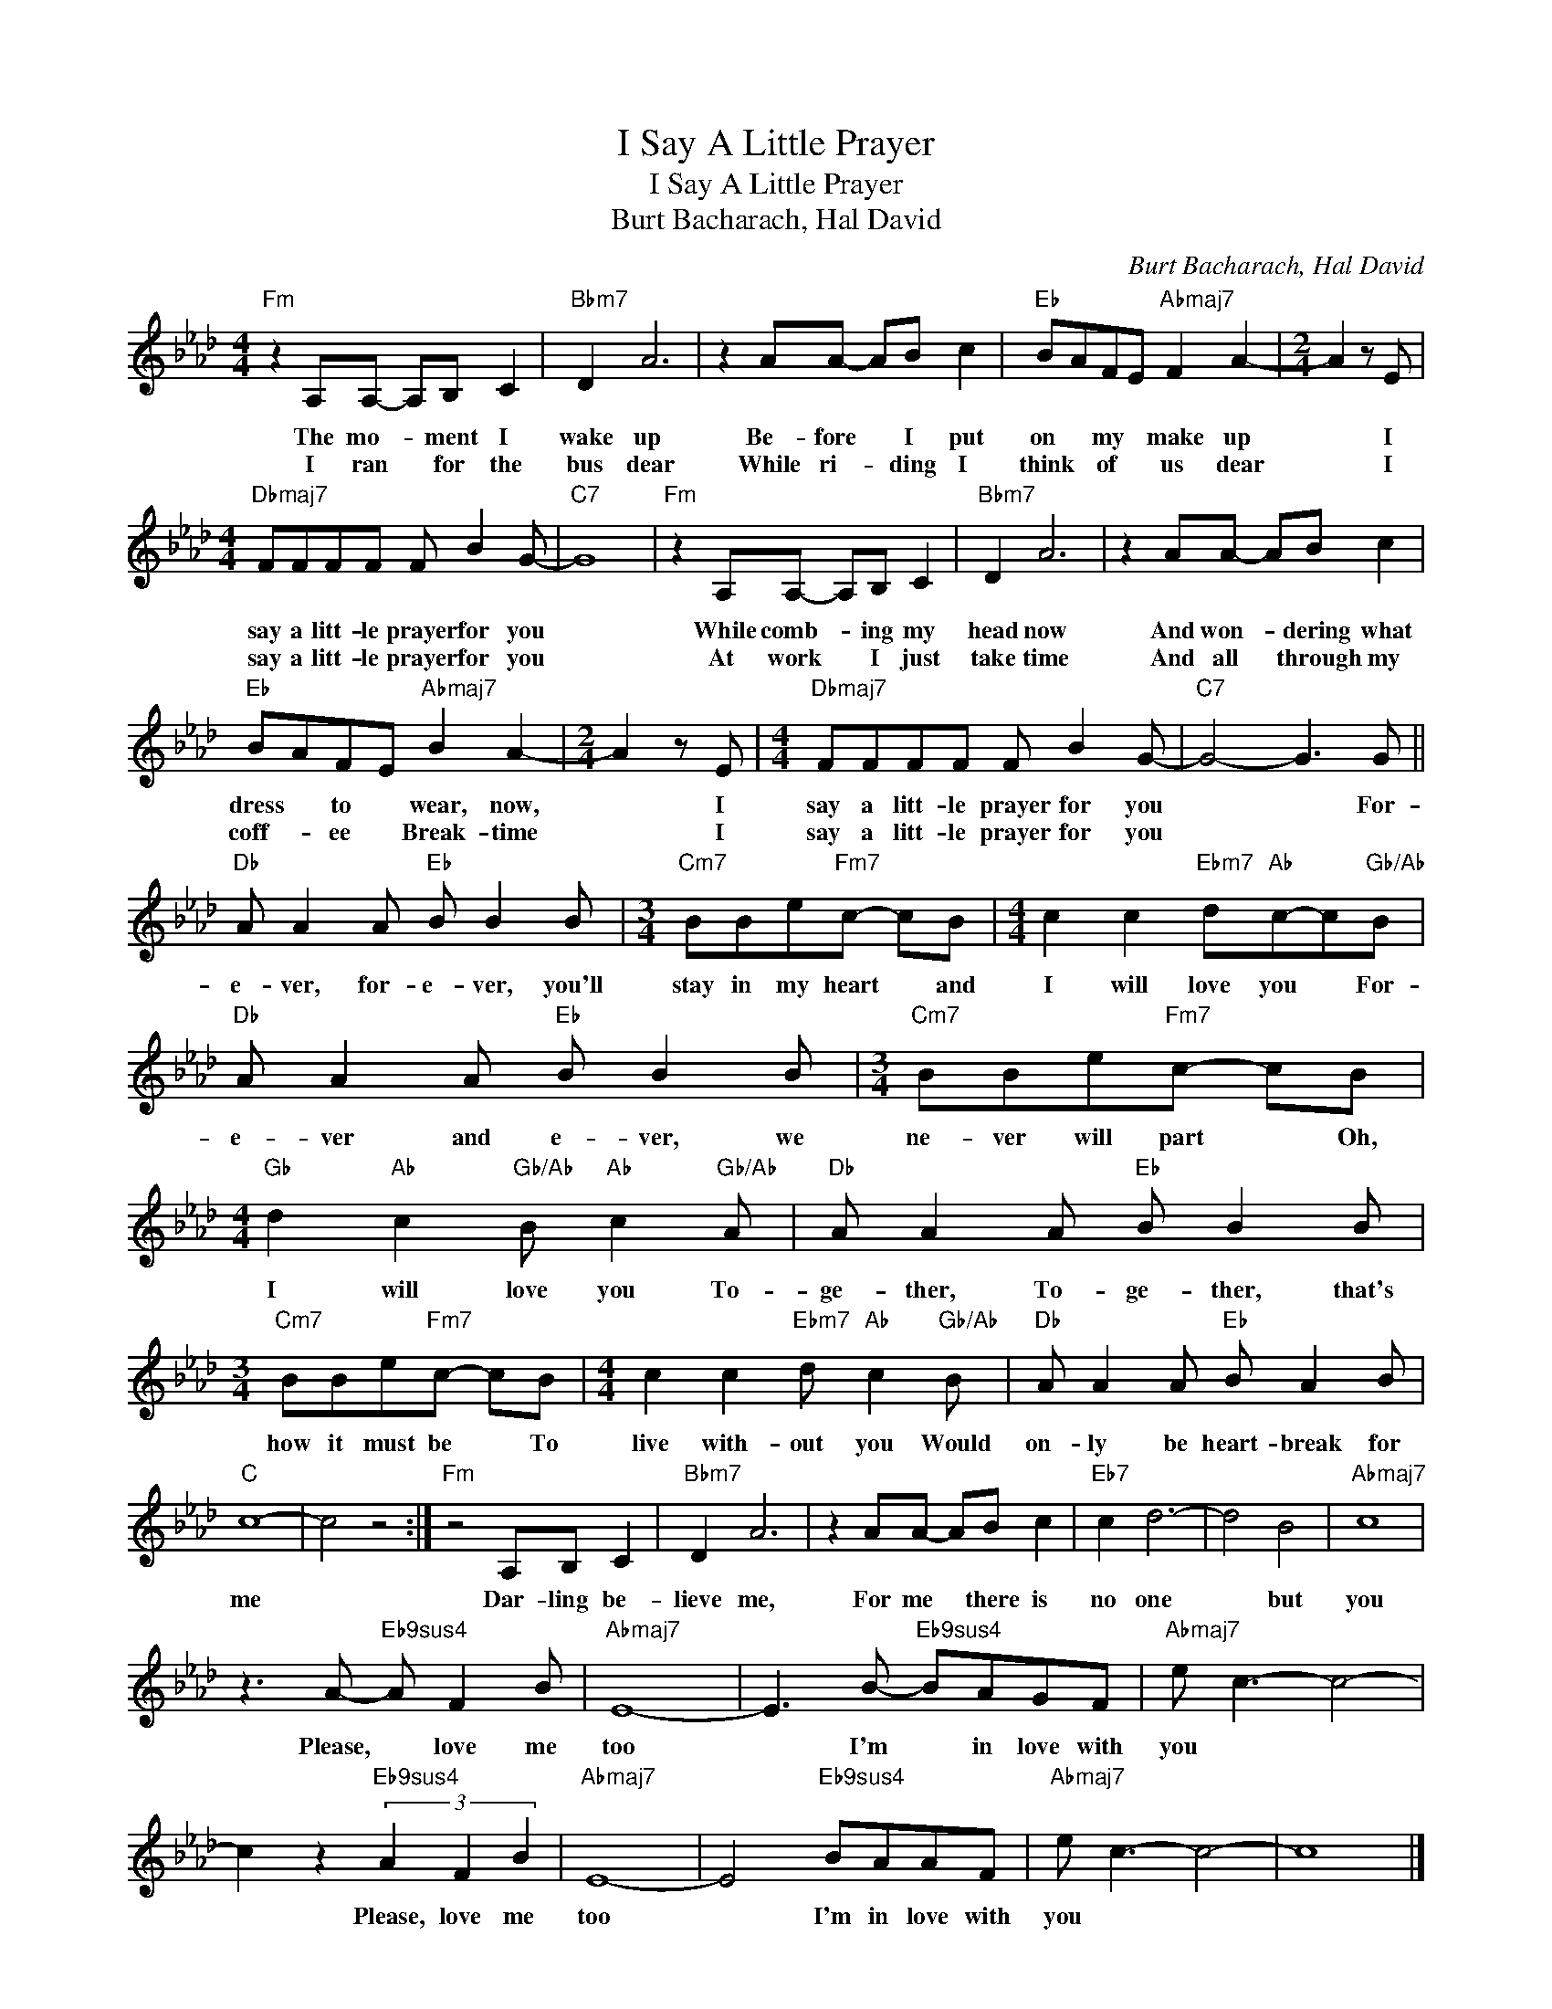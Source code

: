 X:1
T:I Say A Little Prayer
T:I Say A Little Prayer
T:Burt Bacharach, Hal David
C:Burt Bacharach, Hal David
Z:All Rights Reserved
L:1/8
M:4/4
K:Ab
V:1 treble 
%%MIDI program 13
V:1
"Fm" z2 A,A,- A,B, C2 |"Bbm7" D2 A6 | z2 AA- AB c2 |"Eb" BAFE"Abmaj7" F2 A2- |[M:2/4] A2 z E | %5
w: The mo- * ment I|wake up|Be- fore * I put|on * my * make up|* I|
w: I ran * for the|bus dear|While ri- * ding I|think * of * us dear|* I|
[M:4/4]"Dbmaj7" FFFF F B2 G- |"C7" G8 |"Fm" z2 A,A,- A,B, C2 |"Bbm7" D2 A6 | z2 AA- AB c2 | %10
w: say a litt- le prayer for you||While comb- * ing my|head now|And won- * dering what|
w: say a litt- le prayer for you||At work * I just|take time|And all * through my|
"Eb" BAFE"Abmaj7" B2 A2- |[M:2/4] A2 z E |[M:4/4]"Dbmaj7" FFFF F B2 G- |"C7" G4- G3 G || %14
w: dress * to * wear, now,|* I|say a litt- le prayer for you|* * For-|
w: coff- * ee * Break- time|* I|say a litt- le prayer for you||
"Db" A A2 A"Eb" B B2 B |[M:3/4]"Cm7" BBe"Fm7"c- cB |[M:4/4] c2 c2"Ebm7" d"Ab"c-c"Gb/Ab"B | %17
w: e- ver, for- e- ver, you'll|stay in my heart * and|I will love you * For-|
w: |||
"Db" A A2 A"Eb" B B2 B |[M:3/4]"Cm7" BBe"Fm7"c- cB | %19
w: e- ver and e- ver, we|ne- ver will part * Oh,|
w: ||
[M:4/4]"Gb" d2"Ab" c2"Gb/Ab" B"Ab" c2"Gb/Ab" A |"Db" A A2 A"Eb" B B2 B | %21
w: I will love you To-|ge- ther, To- ge- ther, that's|
w: ||
[M:3/4]"Cm7" BBe"Fm7"c- cB |[M:4/4] c2 c2"Ebm7" d"Ab" c2"Gb/Ab" B |"Db" A A2 A"Eb" B A2 B | %24
w: how it must be * To|live with- out you Would|on- ly be heart- break for|
w: |||
"C" c8- | c4 z4 :|"Fm" z4 A,B, C2 |"Bbm7" D2 A6 | z2 AA- AB c2 |"Eb7" c2 d6- | d4 B4 |"Abmaj7" c8 | %32
w: me||Dar- ling be-|lieve me,|For me * there is|no one|* but|you|
w: ||||||||
 z3 A-"Eb9sus4" A F2 B |"Abmaj7" E8- | E3 B-"Eb9sus4" BAGF |"Abmaj7" e c3- c4- | %36
w: Please, * love me|too|* I'm * in love with|you * *|
w: ||||
 c2 z2"Eb9sus4" (3A2 F2 B2 |"Abmaj7" E8- | E4"Eb9sus4" BAAF |"Abmaj7" e c3- c4- | c8 |] %41
w: * Please, love me|too|* I'm in love with|you * *||
w: |||||

